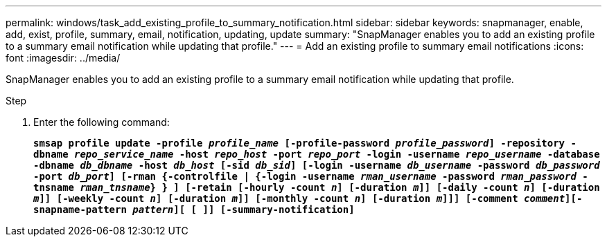 ---
permalink: windows/task_add_existing_profile_to_summary_notification.html
sidebar: sidebar
keywords: snapmanager, enable, add, exist, profile, summary, email, notification, updating, update
summary: "SnapManager enables you to add an existing profile to a summary email notification while updating that profile."
---
= Add an existing profile to summary email notifications
:icons: font
:imagesdir: ../media/

[.lead]
SnapManager enables you to add an existing profile to a summary email notification while updating that profile.

.Step

. Enter the following command:
+
`*smsap profile update -profile _profile_name_ [-profile-password _profile_password_] -repository -dbname _repo_service_name_ -host _repo_host_ -port _repo_port_ -login -username _repo_username_ -database -dbname _db_dbname_ -host _db_host_ [-sid _db_sid_] [-login -username _db_username_ -password _db_password_ -port _db_port_] [-rman {-controlfile | {-login -username _rman_username_ -password _rman_password_ -tnsname _rman_tnsname_} } ] [-retain [-hourly -count _n_] [-duration _m_]] [-daily -count _n_] [-duration _m_]] [-weekly -count _n_] [-duration _m_]] [-monthly -count _n_] [-duration _m_]]] [-comment _comment_][-snapname-pattern _pattern_][ [ ]] [-summary-notification]*`

